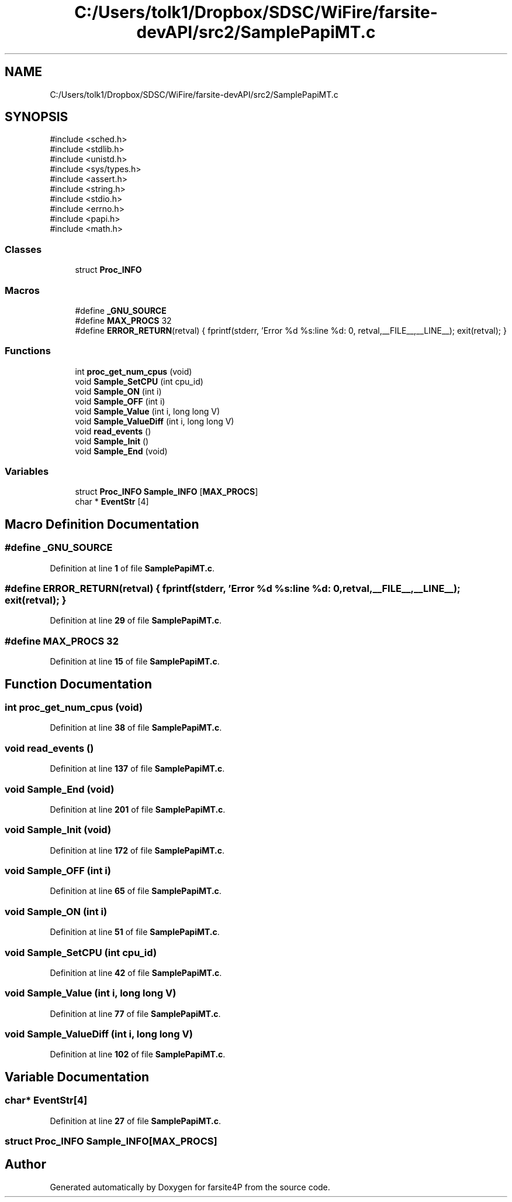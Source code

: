 .TH "C:/Users/tolk1/Dropbox/SDSC/WiFire/farsite-devAPI/src2/SamplePapiMT.c" 3 "farsite4P" \" -*- nroff -*-
.ad l
.nh
.SH NAME
C:/Users/tolk1/Dropbox/SDSC/WiFire/farsite-devAPI/src2/SamplePapiMT.c
.SH SYNOPSIS
.br
.PP
\fR#include <sched\&.h>\fP
.br
\fR#include <stdlib\&.h>\fP
.br
\fR#include <unistd\&.h>\fP
.br
\fR#include <sys/types\&.h>\fP
.br
\fR#include <assert\&.h>\fP
.br
\fR#include <string\&.h>\fP
.br
\fR#include <stdio\&.h>\fP
.br
\fR#include <errno\&.h>\fP
.br
\fR#include <papi\&.h>\fP
.br
\fR#include <math\&.h>\fP
.br

.SS "Classes"

.in +1c
.ti -1c
.RI "struct \fBProc_INFO\fP"
.br
.in -1c
.SS "Macros"

.in +1c
.ti -1c
.RI "#define \fB_GNU_SOURCE\fP"
.br
.ti -1c
.RI "#define \fBMAX_PROCS\fP   32"
.br
.ti -1c
.RI "#define \fBERROR_RETURN\fP(retval)   { fprintf(stderr, 'Error %d %s:line %d: \\n', retval,__FILE__,__LINE__);  exit(retval); }"
.br
.in -1c
.SS "Functions"

.in +1c
.ti -1c
.RI "int \fBproc_get_num_cpus\fP (void)"
.br
.ti -1c
.RI "void \fBSample_SetCPU\fP (int cpu_id)"
.br
.ti -1c
.RI "void \fBSample_ON\fP (int i)"
.br
.ti -1c
.RI "void \fBSample_OFF\fP (int i)"
.br
.ti -1c
.RI "void \fBSample_Value\fP (int i, long long V)"
.br
.ti -1c
.RI "void \fBSample_ValueDiff\fP (int i, long long V)"
.br
.ti -1c
.RI "void \fBread_events\fP ()"
.br
.ti -1c
.RI "void \fBSample_Init\fP ()"
.br
.ti -1c
.RI "void \fBSample_End\fP (void)"
.br
.in -1c
.SS "Variables"

.in +1c
.ti -1c
.RI "struct \fBProc_INFO\fP \fBSample_INFO\fP [\fBMAX_PROCS\fP]"
.br
.ti -1c
.RI "char * \fBEventStr\fP [4]"
.br
.in -1c
.SH "Macro Definition Documentation"
.PP 
.SS "#define _GNU_SOURCE"

.PP
Definition at line \fB1\fP of file \fBSamplePapiMT\&.c\fP\&.
.SS "#define ERROR_RETURN(retval)   { fprintf(stderr, 'Error %d %s:line %d: \\n', retval,__FILE__,__LINE__);  exit(retval); }"

.PP
Definition at line \fB29\fP of file \fBSamplePapiMT\&.c\fP\&.
.SS "#define MAX_PROCS   32"

.PP
Definition at line \fB15\fP of file \fBSamplePapiMT\&.c\fP\&.
.SH "Function Documentation"
.PP 
.SS "int proc_get_num_cpus (void)"

.PP
Definition at line \fB38\fP of file \fBSamplePapiMT\&.c\fP\&.
.SS "void read_events ()"

.PP
Definition at line \fB137\fP of file \fBSamplePapiMT\&.c\fP\&.
.SS "void Sample_End (void)"

.PP
Definition at line \fB201\fP of file \fBSamplePapiMT\&.c\fP\&.
.SS "void Sample_Init (void)"

.PP
Definition at line \fB172\fP of file \fBSamplePapiMT\&.c\fP\&.
.SS "void Sample_OFF (int i)"

.PP
Definition at line \fB65\fP of file \fBSamplePapiMT\&.c\fP\&.
.SS "void Sample_ON (int i)"

.PP
Definition at line \fB51\fP of file \fBSamplePapiMT\&.c\fP\&.
.SS "void Sample_SetCPU (int cpu_id)"

.PP
Definition at line \fB42\fP of file \fBSamplePapiMT\&.c\fP\&.
.SS "void Sample_Value (int i, long long V)"

.PP
Definition at line \fB77\fP of file \fBSamplePapiMT\&.c\fP\&.
.SS "void Sample_ValueDiff (int i, long long V)"

.PP
Definition at line \fB102\fP of file \fBSamplePapiMT\&.c\fP\&.
.SH "Variable Documentation"
.PP 
.SS "char* EventStr[4]"

.PP
Definition at line \fB27\fP of file \fBSamplePapiMT\&.c\fP\&.
.SS "struct \fBProc_INFO\fP Sample_INFO[\fBMAX_PROCS\fP]"

.SH "Author"
.PP 
Generated automatically by Doxygen for farsite4P from the source code\&.
